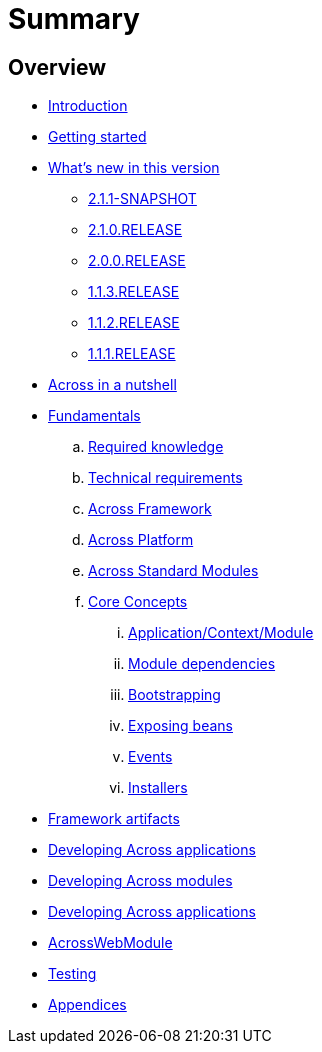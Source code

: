 = Summary

== Overview

* link:README.adoc[Introduction]
* link:section-getting-started.adoc[Getting started]
* link:section-whats-new.adoc[What's new in this version]
** link:section-whats-new.adoc#2-1-1-SNAPSHOT[2.1.1-SNAPSHOT]
** link:section-whats-new.adoc#2-1-0-RELEASE[2.1.0.RELEASE]
** link:section-whats-new.adoc#2-0-0-RELEASE[2.0.0.RELEASE]
** link:section-whats-new.adoc#1-1-3-RELEASE[1.1.3.RELEASE]
** link:section-whats-new.adoc#1-1-2-RELEASE[1.1.2.RELEASE]
** link:section-whats-new.adoc#1-1-1-RELEASE[1.1.1.RELEASE]
* link:section-nutshell.adoc[Across in a nutshell]
* link:fundamentals/index.adoc#fundamentals[Fundamentals]
.. link:fundamentals/index.adoc#fundamentals-required-knowledge[Required knowledge]
.. link:fundamentals/index.adoc#fundamentals-technical-requirements[Technical requirements]
.. link:fundamentals/index.adoc#fundamentals-ax-framework[Across Framework]
.. link:fundamentals/index.adoc#fundamentals-ax-platform[Across Platform]
.. link:fundamentals/index.adoc#fundamentals-ax-standard-modules[Across Standard Modules]
.. link:fundamentals/index.adoc#concepts[Core Concepts]
... link:fundamentals/index.adoc#application-context-module[Application/Context/Module]
... link:fundamentals/index.adoc#module-dependencies[Module dependencies]
... link:fundamentals/index.adoc#bootstrapping[Bootstrapping]
... link:fundamentals/index.adoc#exposing-beans[Exposing beans]
... link:fundamentals/index.adoc#events[Events]
... link:fundamentals/index.adoc#installers[Installers]
* link:section-artifacts.adoc[Framework artifacts]
* link:developing-applications/index.adoc[Developing Across applications]
* link:developing-modules/index.adoc[Developing Across modules]
* link:developing-applications/index.adoc[Developing Across applications]
* link:across-web-module/index.adoc[AcrossWebModule]
* link:testing/index.adoc[Testing]
* link:appendix/index.adoc[Appendices]


